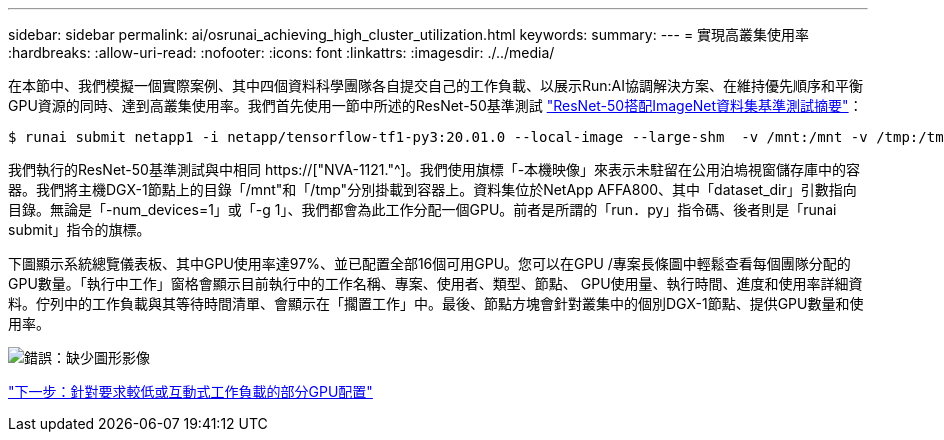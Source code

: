 ---
sidebar: sidebar 
permalink: ai/osrunai_achieving_high_cluster_utilization.html 
keywords:  
summary:  
---
= 實現高叢集使用率
:hardbreaks:
:allow-uri-read: 
:nofooter: 
:icons: font
:linkattrs: 
:imagesdir: ./../media/


[role="lead"]
在本節中、我們模擬一個實際案例、其中四個資料科學團隊各自提交自己的工作負載、以展示Run:AI協調解決方案、在維持優先順序和平衡GPU資源的同時、達到高叢集使用率。我們首先使用一節中所述的ResNet-50基準測試 link:osrunai_resnet-50_with_imagenet_dataset_benchmark_summary.html["ResNet-50搭配ImageNet資料集基準測試摘要"]：

....
$ runai submit netapp1 -i netapp/tensorflow-tf1-py3:20.01.0 --local-image --large-shm  -v /mnt:/mnt -v /tmp:/tmp --command python --args "/netapp/scripts/run.py" --args "--dataset_dir=/mnt/mount_0/dataset/imagenet/imagenet_original/" --args "--num_mounts=2"  --args "--dgx_version=dgx1" --args "--num_devices=1" -g 1
....
我們執行的ResNet-50基準測試與中相同 https://["NVA-1121."^]。我們使用旗標「-本機映像」來表示未駐留在公用泊塢視窗儲存庫中的容器。我們將主機DGX-1節點上的目錄「/mnt"和「/tmp"分別掛載到容器上。資料集位於NetApp AFFA800、其中「dataset_dir」引數指向目錄。無論是「-num_devices=1」或「-g 1」、我們都會為此工作分配一個GPU。前者是所謂的「run．py」指令碼、後者則是「runai submit」指令的旗標。

下圖顯示系統總覽儀表板、其中GPU使用率達97%、並已配置全部16個可用GPU。您可以在GPU /專案長條圖中輕鬆查看每個團隊分配的GPU數量。「執行中工作」窗格會顯示目前執行中的工作名稱、專案、使用者、類型、節點、 GPU使用量、執行時間、進度和使用率詳細資料。佇列中的工作負載與其等待時間清單、會顯示在「擱置工作」中。最後、節點方塊會針對叢集中的個別DGX-1節點、提供GPU數量和使用率。

image:osrunai_image6.png["錯誤：缺少圖形影像"]

link:osrunai_fractional_gpu_allocation_for_less_demanding_or_interactive_workloads.html["下一步：針對要求較低或互動式工作負載的部分GPU配置"]
